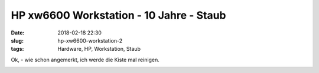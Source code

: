 HP xw6600 Workstation - 10 Jahre - Staub
##############################################
:date: 2018-02-18 22:30
:slug: hp-xw6600-workstation-2
:tags: Hardware, HP, Workstation, Staub

Ok, - wie schon angemerkt, ich werde die Kiste mal reinigen.


.. image:: images/hp-workstation-dust.png
        :alt: Screenshot




 
